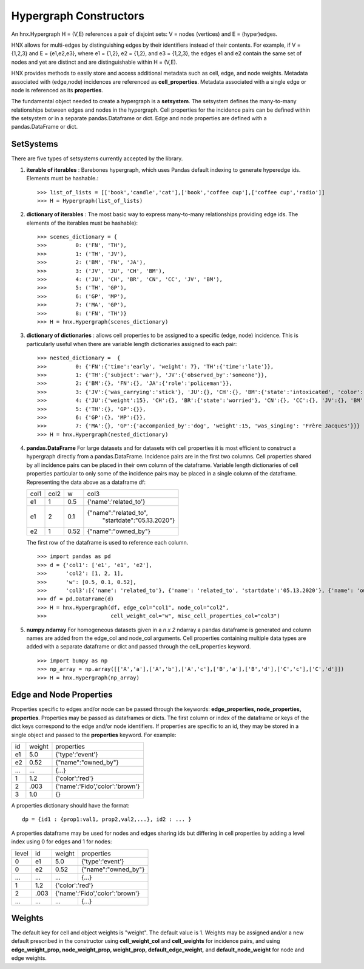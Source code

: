
.. _hypconstructors:

=======================
Hypergraph Constructors
=======================

An hnx.Hypergraph H = (V,E) references a pair of disjoint sets:
V = nodes (vertices) and E = (hyper)edges.

HNX allows for multi-edges by distinguishing edges by
their identifiers instead of their contents. For example, if
V = {1,2,3} and E = {e1,e2,e3},
where e1 = {1,2}, e2 = {1,2}, and e3 = {1,2,3},
the edges e1 and e2 contain the same set of nodes and yet
are distinct and are distinguishable within H = (V,E).

HNX provides methods to easily store and
access additional metadata such as cell, edge, and node weights.
Metadata associated with (edge,node) incidences
are referenced as **cell_properties**.
Metadata associated with a single edge or node is referenced
as its **properties**.

The fundamental object needed to create a hypergraph is a **setsystem**. The
setsystem defines the many-to-many relationships between edges and nodes in
the hypergraph. Cell properties for the incidence pairs can be defined within
the setsystem or in a separate pandas.Dataframe or dict.
Edge and node properties are defined with a pandas.DataFrame or dict.

SetSystems
----------
There are five types of setsystems currently accepted by the library.

1.  **iterable of iterables** : Barebones hypergraph, which uses Pandas default
    indexing to generate hyperedge ids. Elements must be hashable.: ::

    >>> list_of_lists = [['book','candle','cat'],['book','coffee cup'],['coffee cup','radio']]
    >>> H = Hypergraph(list_of_lists)

2.  **dictionary of iterables** : The most basic way to express many-to-many
    relationships providing edge ids. The elements of the iterables must be
    hashable): ::

    >>> scenes_dictionary = {
    >>> 	0: ('FN', 'TH'),
    >>> 	1: ('TH', 'JV'),
    >>> 	2: ('BM', 'FN', 'JA'),
    >>> 	3: ('JV', 'JU', 'CH', 'BM'),
    >>> 	4: ('JU', 'CH', 'BR', 'CN', 'CC', 'JV', 'BM'),
    >>> 	5: ('TH', 'GP'),
    >>> 	6: ('GP', 'MP'),
    >>> 	7: ('MA', 'GP'),
    >>> 	8: ('FN', 'TH')}
    >>> H = hnx.Hypergraph(scenes_dictionary)

3.  **dictionary of dictionaries**  : allows cell properties to be assigned
    to a specific (edge, node) incidence. This is particularly useful when
    there are variable length dictionaries assigned to each pair: ::

    >>> nested_dictionary =  {
    >>> 	0: {'FN':{'time':'early', 'weight': 7}, 'TH':{'time':'late'}},
    >>> 	1: {'TH':{'subject':'war'}, 'JV':{'observed_by':'someone'}},
    >>> 	2: {'BM':{}, 'FN':{}, 'JA':{'role':'policeman'}},
    >>> 	3: {'JV':{'was_carrying':'stick'}, 'JU':{}, 'CH':{}, 'BM':{'state':'intoxicated', 'color':'pinkish'}},
    >>> 	4: {'JU':{'weight':15}, 'CH':{}, 'BR':{'state':'worried'}, 'CN':{}, 'CC':{}, 'JV':{}, 'BM':{}},
    >>> 	5: {'TH':{}, 'GP':{}},
    >>> 	6: {'GP':{}, 'MP':{}},
    >>> 	7: {'MA':{}, 'GP':{'accompanied_by':'dog', 'weight':15, 'was_singing': 'Frère Jacques'}}}
    >>> H = hnx.Hypergraph(nested_dictionary)

4.  **pandas.DataFrame** For large datasets and for datasets with cell
    properties it is most efficient to construct a hypergraph directly from
    a pandas.DataFrame. Incidence pairs are in the first two columns.
    Cell properties shared by all incidence pairs can be placed in their own
    column of the dataframe. Variable length dictionaries of cell properties
    particular to only some of the incidence pairs may be placed in a single
    column of the dataframe. Representing the data above as a dataframe df:

    +-----------+-----------+-----------+-----------------------------------+
    |   col1    |   col2    |   w       |  col3                             |
    +-----------+-----------+-----------+-----------------------------------+
    |   e1      |   1       |   0.5     | {'name':'related_to'}             |
    +-----------+-----------+-----------+-----------------------------------+
    |   e1      |   2       |   0.1     | {"name":"related_to",             |
    |           |           |           |  "startdate":"05.13.2020"}        |
    +-----------+-----------+-----------+-----------------------------------+
    |   e2      |   1       |   0.52    | {"name":"owned_by"}               |
    +-----------+-----------+-----------+-----------------------------------+

    The first row of the dataframe is used to reference each column. ::

    >>> import pandas as pd
    >>> d = {'col1': ['e1', 'e1', 'e2'],
    >>>      'col2': [1, 2, 1],
    >>>      'w': [0.5, 0.1, 0.52],
    >>>      'col3':[{'name': 'related_to'}, {'name': 'related_to', 'startdate':'05.13.2020'}, {'name': 'owned_by'}]}
    >>> df = pd.DataFrame(d)
    >>> H = hnx.Hypergraph(df, edge_col="col1", node_col="col2",
    >>>                    cell_weight_col="w", misc_cell_properties_col="col3")

5.  **numpy.ndarray** For homogeneous datasets given in a *n x 2* ndarray a
    pandas dataframe is generated and column names are added from the
    edge_col and node_col arguments. Cell properties containing multiple data
    types are added with a separate dataframe or dict and passed through the
    cell_properties keyword. ::

    >>> import bumpy as np
    >>> np_array = np.array([['A','a'],['A','b'],['A','c'],['B','a'],['B','d'],['C','c'],['C','d']])
    >>> H = hnx.Hypergraph(np_array)


Edge and Node Properties
------------------------
Properties specific to edges and/or node can be passed through the
keywords: **edge_properties, node_properties, properties**.
Properties may be passed as dataframes or dicts.
The first column or index of the dataframe or keys of the dict keys
correspond to the edge and/or node identifiers.
If properties are specific to an id, they may be stored in a single
object and passed to the **properties** keyword. For example:

+-----------+-----------+---------------------------------------+
|   id      |   weight  |   properties                          |
+-----------+-----------+---------------------------------------+
|   e1      |   5.0     |   {'type':'event'}                    |
+-----------+-----------+---------------------------------------+
|   e2      |   0.52    |   {"name":"owned_by"}                 |
+-----------+-----------+---------------------------------------+
|   ...     |   ...     |   {...}                               |
+-----------+-----------+---------------------------------------+
|   1       |   1.2     |   {'color':'red'}                     |
+-----------+-----------+---------------------------------------+
|   2       |   .003    |   {'name':'Fido','color':'brown'}     |
+-----------+-----------+---------------------------------------+
|   3       |   1.0     |    {}                                 |
+-----------+-----------+---------------------------------------+

A properties dictionary should have the format: ::

    dp = {id1 : {prop1:val1, prop2,val2,...}, id2 : ... }

A properties dataframe may be used for nodes and edges sharing ids
but differing in cell properties by adding a level index using 0
for edges and 1 for nodes:

+-----------+-----------+-----------+---------------------------+
|  level    |   id      |   weight  |       properties          |
+-----------+-----------+-----------+---------------------------+
|   0       |   e1      |   5.0     |   {'type':'event'}        |
+-----------+-----------+-----------+---------------------------+
|   0       |   e2      |    0.52   |   {"name":"owned_by"}     |
+-----------+-----------+-----------+---------------------------+
|   ...     |   ...     |    ...    |          {...}            |
+-----------+-----------+-----------+---------------------------+
|   1       |   1.2     |   {'color':'red'}                     |
+-----------+-----------+-----------+---------------------------+
|   2       |   .003    |   {'name':'Fido','color':'brown'}     |
+-----------+-----------+-----------+---------------------------+
|   ...     |   ...     |    ...    |          {...}            |
+-----------+-----------+-----------+---------------------------+



Weights
-------
The default key for cell and object weights is "weight". The default value
is 1. Weights may be assigned and/or a new default prescribed in the
constructor using **cell_weight_col** and **cell_weights** for incidence pairs,
and using **edge_weight_prop, node_weight_prop, weight_prop,
default_edge_weight,** and **default_node_weight** for node and edge weights.